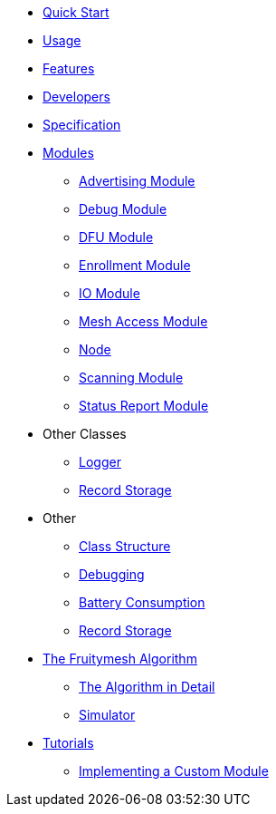 ifdef::env-github,env-browser[:relfileprefix: pages/]
:relfileprefix: pages/

ifdef::commercial[]
* xref:bluerange-firmware:ROOT:index.adoc[Home]
endif::[]

ifdef::open-source[]
* xref:fruitymesh:ROOT:index.adoc[Home]
endif::[]

* xref:fruitymesh::Quick-Start.adoc[Quick Start]
* xref:fruitymesh::Usage.adoc[Usage]
* xref:fruitymesh::Features.adoc[Features]
* xref:fruitymesh::Developers.adoc[Developers]
* xref:fruitymesh::Specification.adoc[Specification]

* xref:fruitymesh::Modules.adoc[Modules]
** xref:fruitymesh::AdvertisingModule.adoc[Advertising Module]
** xref:fruitymesh::DebugModule.adoc[Debug Module]
** xref:fruitymesh::DfuModule.adoc[DFU Module]
** xref:fruitymesh::EnrollmentModule.adoc[Enrollment Module]
** xref:fruitymesh::IoModule.adoc[IO Module]
** xref:fruitymesh::MeshAccessModule.adoc[Mesh Access Module]
** xref:fruitymesh::Node.adoc[Node]
** xref:fruitymesh::ScanningModule.adoc[Scanning Module]
** xref:fruitymesh::StatusReporterModule.adoc[Status Report Module]

* Other Classes
** xref:fruitymesh::Logger.adoc[Logger]
** xref:fruitymesh::RecordStorage.adoc[Record Storage]

* Other
** xref:fruitymesh::Class-Structure.adoc[Class Structure]
** xref:fruitymesh::Debugging.adoc[Debugging]
** xref:fruitymesh::Battery-Consumption.adoc[Battery Consumption]
** xref:fruitymesh::RecordStorage.adoc[Record Storage]

* xref:fruitymesh::The-FruityMesh-Algorithm.adoc[The Fruitymesh Algorithm]
** xref:fruitymesh::The-Algorithm-in-Detail.adoc[The Algorithm in Detail]
** xref:fruitymesh::Simulator.adoc[Simulator]

* xref:fruitymesh::Tutorials.adoc[Tutorials]
** xref:fruitymesh::Implementing-a-Custom-Module.adoc[Implementing a Custom Module]
